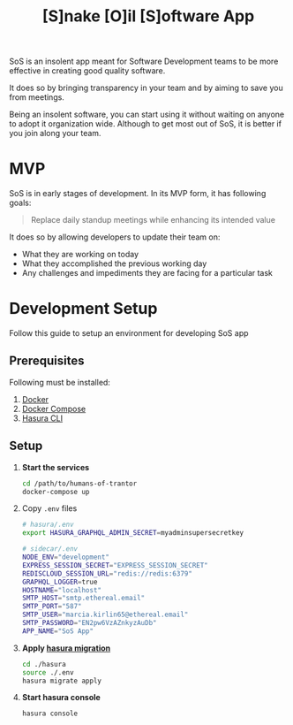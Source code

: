 #+title: [S]nake [O]il [S]oftware App

SoS is an insolent app meant for Software Development teams to be more effective
in creating good quality software.

It does so by bringing transparency in your team and by aiming to save you from
meetings.

Being an insolent software, you can start using it without waiting on anyone to
adopt it organization wide. Although to get most out of SoS, it is better if you
join along your team.

* MVP

SoS is in early stages of development. In its MVP form, it has following goals:

#+begin_quote
Replace daily standup meetings while enhancing its intended value
#+end_quote

It does so by allowing developers to update their team on:
   - What they are working on today
   - What they accomplished the previous working day
   - Any challenges and impediments they are facing for a particular task

* Development Setup

Follow this guide to setup an environment for developing SoS app

** Prerequisites

Following must be installed:
1. [[https://www.docker.com/][Docker]]
2. [[https://docs.docker.com/compose/][Docker Compose]]
3. [[https://hasura.io/docs/1.0/graphql/manual/hasura-cli/index.html#installation][Hasura CLI]]

** Setup

1. *Start the services*
  #+begin_src sh
  cd /path/to/humans-of-trantor
  docker-compose up
  #+end_src

2. Copy =.env= files

  #+begin_src sh
    # hasura/.env
    export HASURA_GRAPHQL_ADMIN_SECRET=myadminsupersecretkey
  #+end_src

  #+begin_src sh
    # sidecar/.env
    NODE_ENV="development"
    EXPRESS_SESSION_SECRET="EXPRESS_SESSION_SECRET"
    REDISCLOUD_SESSION_URL="redis://redis:6379"
    GRAPHQL_LOGGER=true
    HOSTNAME="localhost"
    SMTP_HOST="smtp.ethereal.email"
    SMTP_PORT="587"
    SMTP_USER="marcia.kirlin65@ethereal.email"
    SMTP_PASSWORD="EN2pw6VzAZnkyzAuDb"
    APP_NAME="SoS App"
  #+end_src

3. *Apply [[https://hasura.io/docs/1.0/graphql/manual/migrations/index.html][hasura migration]]*
   #+begin_src sh
     cd ./hasura
     source ./.env
     hasura migrate apply
   #+end_src

4. *Start hasura console*
  #+begin_src sh
    hasura console
  #+end_src
